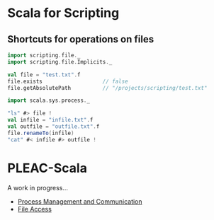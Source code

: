 * Scala for Scripting
** Shortcuts for operations on files
#+BEGIN_SRC scala
import scripting.file._
import scripting.file.Implicits._

val file = "test.txt".f
file.exists                   // false
file.getAbsolutePath          // "/projects/scripting/test.txt"

import scala.sys.process._

"ls" #> file !
val infile = "infile.txt".f
val outfile = "outfile.txt".f
file.renameTo(infile)
"cat" #< infile #> outfile !
#+END_SRC
* PLEAC-Scala
  A work in progress...
  - [[https://gist.github.com/1613243][Process Management and Communication]]
  - [[https://gist.github.com/1616304][File Access]]
